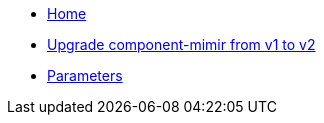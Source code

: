 * xref:index.adoc[Home]
* xref:how-tos/upgrade-mimir-v1-v2.adoc[Upgrade component-mimir from v1 to v2]
* xref:references/parameters.adoc[Parameters]
